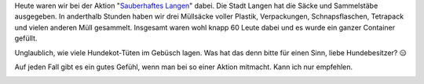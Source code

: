.. title: Sauberhaftes Langen
.. slug: sauberhaftes-langen
.. date: 2017-03-18 18:21:48 UTC+01:00
.. tags: Umwelt, Freizeit, Müll
.. category: Umwelt
.. link: 
.. description: 
.. type: text

Heute waren wir bei der Aktion "`Sauberhaftes Langen <https://www.langen.de/de/sauberhaftes-langen.html>`_" dabei. Die Stadt
Langen hat die Säcke und Sammelstäbe ausgegeben. In anderthalb Stunden
haben wir drei Müllsäcke voller Plastik, Verpackungen, Schnapsflaschen,
Tetrapack und vielen anderen Müll gesammelt. Insgesamt waren wohl knapp
60 Leute dabei und es wurde ein ganzer Container gefüllt.

Unglaublich, wie viele Hundekot-Tüten im Gebüsch lagen. Was hat das denn
bitte für einen Sinn, liebe Hundebesitzer? 😑

Auf jeden Fall gibt es ein gutes Gefühl, wenn man bei so einer Aktion
mitmacht. Kann ich nur empfehlen.

.. image:: /images/2017-03-18-SauberhaftesLangen.jpg
